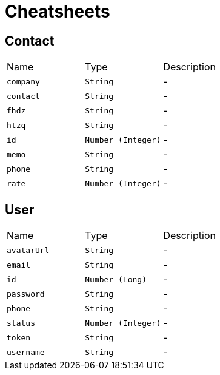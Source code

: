 = Cheatsheets

[[Contact]]
== Contact


[cols=">25%,^25%,50%"]
[frame="topbot"]
|===
^|Name | Type ^| Description
|[[company]]`company`|`String`|-
|[[contact]]`contact`|`String`|-
|[[fhdz]]`fhdz`|`String`|-
|[[htzq]]`htzq`|`String`|-
|[[id]]`id`|`Number (Integer)`|-
|[[memo]]`memo`|`String`|-
|[[phone]]`phone`|`String`|-
|[[rate]]`rate`|`Number (Integer)`|-
|===

[[User]]
== User


[cols=">25%,^25%,50%"]
[frame="topbot"]
|===
^|Name | Type ^| Description
|[[avatarUrl]]`avatarUrl`|`String`|-
|[[email]]`email`|`String`|-
|[[id]]`id`|`Number (Long)`|-
|[[password]]`password`|`String`|-
|[[phone]]`phone`|`String`|-
|[[status]]`status`|`Number (Integer)`|-
|[[token]]`token`|`String`|-
|[[username]]`username`|`String`|-
|===

